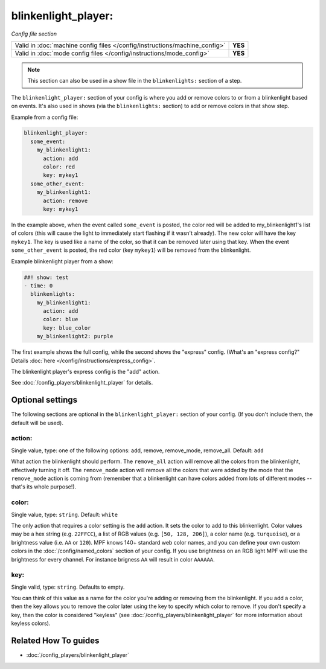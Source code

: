 blinkenlight_player:
====================

*Config file section*

+----------------------------------------------------------------------------+---------+
| Valid in :doc:`machine config files </config/instructions/machine_config>` | **YES** |
+----------------------------------------------------------------------------+---------+
| Valid in :doc:`mode config files </config/instructions/mode_config>`       | **YES** |
+----------------------------------------------------------------------------+---------+

.. note:: This section can also be used in a show file in the ``blinkenlights:`` section of a step.

.. overview

The ``blinkenlight_player:`` section of your config is where you add or remove
colors to or from a blinkenlight based on events. It's also used in shows
(via the ``blinkenlights:`` section) to add or remove colors in that show step.

Example from a config file:

.. code-block:: mpf-config

    blinkenlight_player:
      some_event:
        my_blinkenlight1:
          action: add
          color: red
          key: mykey1
      some_other_event:
        my_blinkenlight1:
          action: remove
          key: mykey1

In the example above, when the event called ``some_event`` is posted,
the color red will be added to my_blinkenlight1's list of colors (this will
cause the light to immediately start flashing if it wasn't already).  The new
color will have the key ``mykey1``.  The key is used like a name of the color,
so that it can be removed later using that key.
When the event ``some_other_event`` is posted, the red color (key ``mykey1``) will be
removed from the blinkenlight.

Example blinkenlight player from a show:

.. code-block:: mpf-config

    ##! show: test
    - time: 0
      blinkenlights:
        my_blinkenlight1:
          action: add
          color: blue
          key: blue_color
        my_blinkenlight2: purple

The first example shows the full config, while the second shows the
"express" config. (What's an "express config?" Details :doc:`here </config/instructions/express_config>`.

The blinkenlight player's express config is the "add" action.

See :doc:`/config_players/blinkenlight_player` for details.

.. config


Optional settings
-----------------

The following sections are optional in the ``blinkenlight_player:`` section of
your config. (If you don't include them, the default will be used).

action:
~~~~~~~
Single value, type: one of the following options: add, remove, remove_mode, remove_all.
Default: ``add``

What action the blinkenlight should perform. The ``remove_all``
action will remove all the colors from the blinkenlight, effectively turning it
off.  The ``remove_mode`` action will remove all the colors that were added by
the mode that the ``remove_mode`` action is coming from (remember that a
blinkenlight can have colors added from lots of different modes -- that's its
whole purpose!).

color:
~~~~~~
Single value, type: ``string``. Default: ``white``

The only action that requires a color setting is the ``add`` action.  It sets
the color to add to this blinkenlight. Color values may be a hex string
(e.g. ``22FFCC``), a list of RGB values (e.g. ``[50, 128, 206]``), a color name
(e.g. ``turquoise``), or a brightness value (i.e. ``AA`` or ``120``).
MPF knows 140+ standard web color names, and you can define your own custom
colors in the :doc:`/config/named_colors` section of your config.
If you use brightness on an RGB light MPF will use the brightness for every
channel.
For instance brigness ``AA`` will result in color ``AAAAAA``.

key:
~~~~
Single valid, type: ``string``. Defaults to empty.

You can think of this value as a name for the color you're adding or removing
from the blinkenlight.  If you add a color, then the key allows you to remove
the color later using the key to specify which color to remove.  If you don't
specify a key, then the color is considered "keyless" (see
:doc:`/config_players/blinkenlight_player` for more information about keyless colors).

Related How To guides
---------------------

* :doc:`/config_players/blinkenlight_player`
